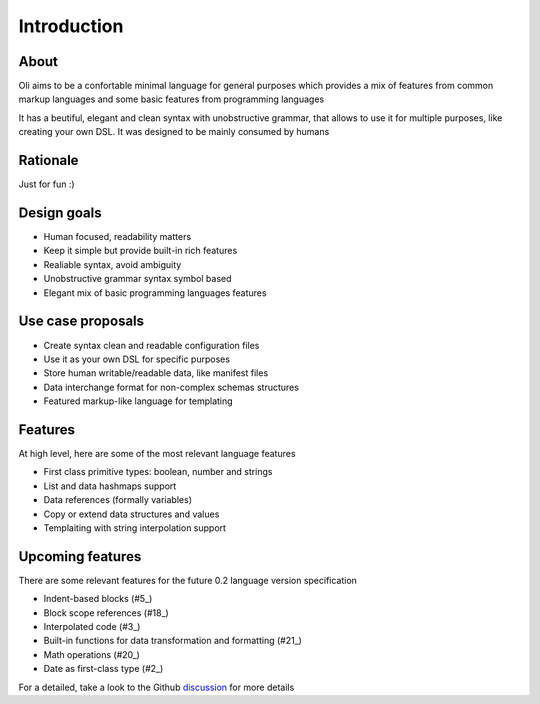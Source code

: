 Introduction
============

.. _discussion: https://github.com/oli-lang/oli/issues?labels=discussion&page=1&state=open

About
-----

Oli aims to be a confortable minimal language for general purposes which
provides a mix of features from common markup languages and some basic
features from programming languages

It has a beutiful, elegant and clean syntax with unobstructive grammar,
that allows to use it for multiple purposes, like creating your own DSL.
It was designed to be mainly consumed by humans

Rationale
---------

Just for fun :)

Design goals
------------

- Human focused, readability matters
- Keep it simple but provide built-in rich features
- Realiable syntax, avoid ambiguity
- Unobstructive grammar syntax symbol based
- Elegant mix of basic programming languages features

Use case proposals
------------------

- Create syntax clean and readable configuration files
- Use it as your own DSL for specific purposes
- Store human writable/readable data, like manifest files
- Data interchange format for non-complex schemas structures
- Featured markup-like language for templating

Features
--------

At high level, here are some of the most relevant language features

- First class primitive types: boolean, number and strings
- List and data hashmaps support
- Data references (formally variables)
- Copy or extend data structures and values
- Templaiting with string interpolation support

Upcoming features
-----------------

There are some relevant features for the future 0.2 language version specification

- Indent-based blocks (#5_)
- Block scope references (#18_)
- Interpolated code (#3_)
- Built-in functions for data transformation and formatting (#21_)
- Math operations (#20_)
- Date as first-class type (#2_)

.. _5: https://github.com/oli-lang/oli/issues/5
.. _21: https://github.com/oli-lang/oli/issues/21
.. _18: https://github.com/oli-lang/oli/issues/18
.. _18: https://github.com/oli-lang/oli/issues/18
.. _20: https://github.com/oli-lang/oli/issues/20
.. _3: https://github.com/oli-lang/oli/issues/3
.. _2: https://github.com/oli-lang/oli/issues/2

For a detailed, take a look to the Github discussion_ for more details
